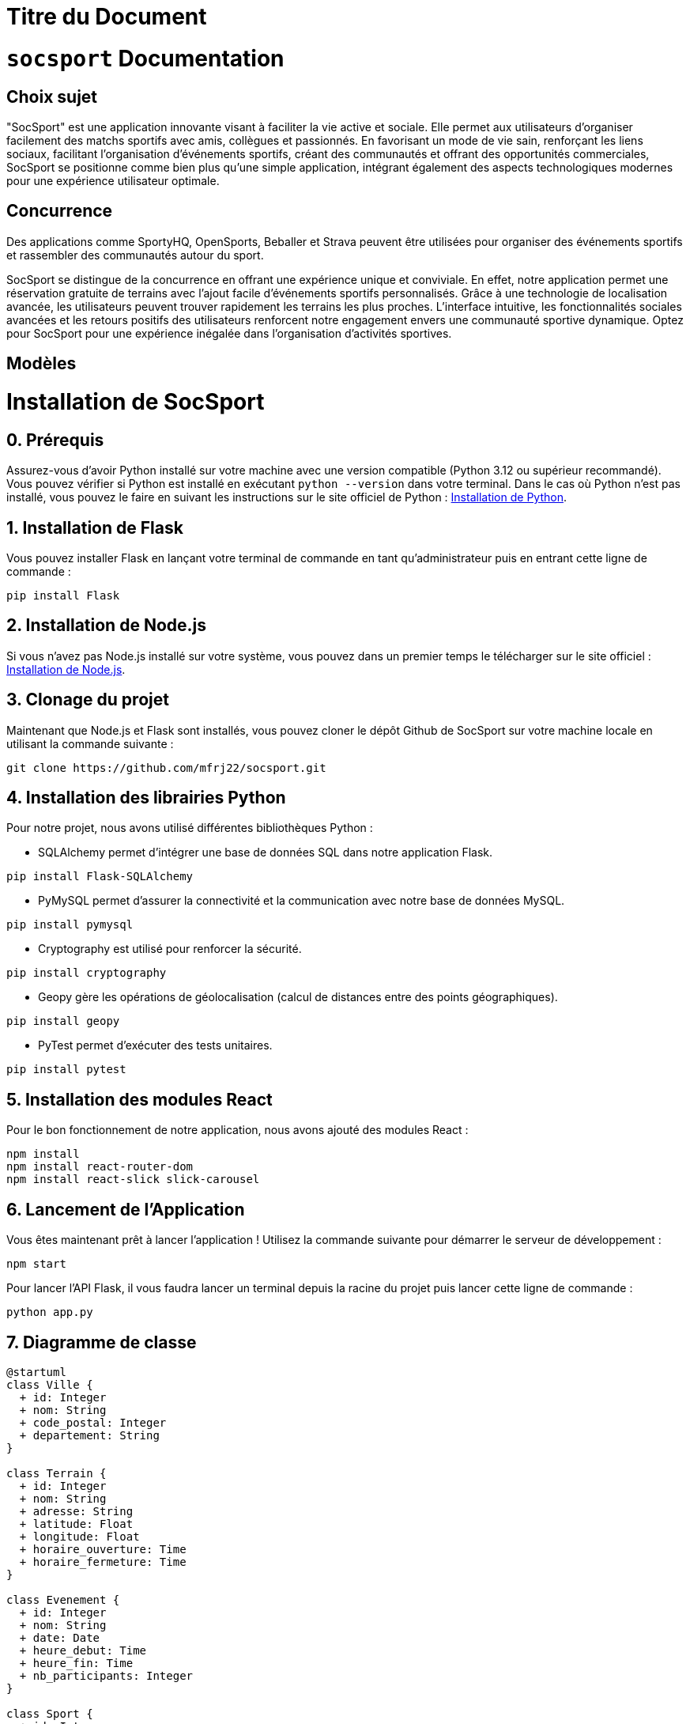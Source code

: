 = Titre du Document
:doctype: book

= ```socsport``` Documentation

== Choix sujet

"SocSport" est une application innovante visant à faciliter la vie active et sociale. Elle permet aux utilisateurs d'organiser facilement des matchs sportifs avec amis, collègues et passionnés. En favorisant un mode de vie sain, renforçant les liens sociaux, facilitant l'organisation d'événements sportifs, créant des communautés et offrant des opportunités commerciales, SocSport se positionne comme bien plus qu'une simple application, intégrant également des aspects technologiques modernes pour une expérience utilisateur optimale.

== Concurrence

Des applications comme SportyHQ, OpenSports, Beballer et Strava peuvent être utilisées pour organiser des événements sportifs et rassembler des communautés autour du sport. 

SocSport se distingue de la concurrence en offrant une expérience unique et conviviale. En effet, notre application permet une réservation gratuite de terrains avec l'ajout facile d'événements sportifs personnalisés. Grâce à une technologie de localisation avancée, les utilisateurs peuvent trouver rapidement les terrains les plus proches. L'interface intuitive, les fonctionnalités sociales avancées et les retours positifs des utilisateurs renforcent notre engagement envers une communauté sportive dynamique. Optez pour SocSport pour une expérience inégalée dans l'organisation d'activités sportives.

== Modèles

= Installation de SocSport

== 0. Prérequis
Assurez-vous d'avoir Python installé sur votre machine avec une version compatible (Python 3.12 ou supérieur recommandé). Vous pouvez vérifier si Python est installé en exécutant `python --version` dans votre terminal. Dans le cas où Python n'est pas installé, vous pouvez le faire en suivant les instructions sur le site officiel de Python : link:https://www.python.org/downloads/[Installation de Python].

== 1. Installation de Flask
Vous pouvez installer Flask en lançant votre terminal de commande en tant qu'administrateur puis en entrant cette ligne de commande :
[source, shell]
----
pip install Flask
----

== 2. Installation de Node.js
Si vous n'avez pas Node.js installé sur votre système, vous pouvez dans un premier temps le télécharger sur le site officiel : link:https://nodejs.org/fr[Installation de Node.js].

== 3. Clonage du projet
Maintenant que Node.js et Flask sont installés, vous pouvez cloner le dépôt Github de SocSport sur votre machine locale en utilisant la commande suivante :
[source, shell]
----
git clone https://github.com/mfrj22/socsport.git
----

== 4. Installation des librairies Python
Pour notre projet, nous avons utilisé différentes bibliothèques Python :

* SQLAlchemy permet d'intégrer une base de données SQL dans notre application Flask.
[source, shell]
----
pip install Flask-SQLAlchemy
----

* PyMySQL permet d'assurer la connectivité et la communication avec notre base de données MySQL.
[source, shell]
----
pip install pymysql
----

* Cryptography est utilisé pour renforcer la sécurité.
[source, shell]
----
pip install cryptography
----

* Geopy gère les opérations de géolocalisation (calcul de distances entre des points géographiques).
[source, shell]
----
pip install geopy
----

* PyTest permet d'exécuter des tests unitaires.
[source, shell]
----
pip install pytest
----

== 5. Installation des modules React
Pour le bon fonctionnement de notre application, nous avons ajouté des modules React :
[source, shell]
----
npm install
npm install react-router-dom
npm install react-slick slick-carousel
----

== 6. Lancement de l'Application
Vous êtes maintenant prêt à lancer l'application ! Utilisez la commande suivante pour démarrer le serveur de développement :
[source, shell]
----
npm start
----

Pour lancer l'API Flask, il vous faudra lancer un terminal depuis la racine du projet puis lancer cette ligne de commande :
[source, shell]
----
python app.py
----

== 7. Diagramme de classe 

----
@startuml
class Ville {
  + id: Integer
  + nom: String
  + code_postal: Integer
  + departement: String
}

class Terrain {
  + id: Integer
  + nom: String
  + adresse: String
  + latitude: Float
  + longitude: Float
  + horaire_ouverture: Time
  + horaire_fermeture: Time
}

class Evenement {
  + id: Integer
  + nom: String
  + date: Date
  + heure_debut: Time
  + heure_fin: Time
  + nb_participants: Integer
}

class Sport {
  + id: Integer
  + name: String
}

class Reservation {
  + id: Integer
  + nom_participant: String
  + prenom_participant: String
  + email_participant: String
  + tel_participant: String
}

Ville "1" -- "*" Terrain : a
Terrain "1" -- "*" Evenement : a
Evenement "1" -- "0..1" Terrain : a
Evenement "1" -- "*" Reservation : a
Sport "1" -- "*" Terrain : a
Sport "1" -- "*" Reservation : a
@enduml
----

== 8. Diagramme de séquence 

----
@startuml
actor User
participant Client
participant FlaskApp
database Database

User -> Client: Send POST request /nearest-fields
activate Client

Client -> FlaskApp: Handle POST /nearest-fields
activate FlaskApp

FlaskApp -> Database: Query all terrains
activate Database

Database --> FlaskApp: Return terrain data
deactivate Database

FlaskApp --> Client: Return JSON response
deactivate FlaskApp

Client --> User: Return nearest fields data
deactivate Client
@enduml
----

== 9. Diagramme entité/association 

----
@startuml
entity "Ville" {
  + id: Integer
  nom: String
  code_postal: Integer
  departement: String
}

entity "Terrain" {
  + id: Integer
  nom: String
  adresse: String
  latitude: Float
  longitude: Float
  horaire_ouverture: Time
  horaire_fermeture: Time
}

entity "Evenement" {
  + id: Integer
  nom: String
  date: Date
  heure_debut: Time
  heure_fin: Time
  nb_participants: Integer
}

entity "Sport" {
  + id: Integer
  name: String
}

entity "Reservation" {
  + id: Integer
  nom_participant: String
  prenom_participant: String
  email_participant: String
  tel_participant: String
}

Ville --{ Terrain
Terrain --{ Evenement
Evenement }--|> Terrain
Evenement --{ Reservation
Sport --{ Terrain
Sport --{ Reservation
@enduml
----



